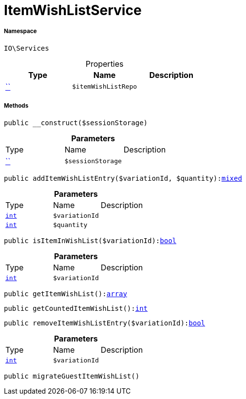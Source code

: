 :table-caption!:
:example-caption!:
:source-highlighter: prettify
:sectids!:
[[io__itemwishlistservice]]
= ItemWishListService





===== Namespace

`IO\Services`





.Properties
|===
|Type |Name |Description

|         xref:5.0.0@plugin-::.adoc#[``]
a|`$itemWishListRepo`
|
|===


===== Methods

[source%nowrap, php, subs=+macros]
[#__construct]
----

public __construct($sessionStorage)

----







.*Parameters*
|===
|Type |Name |Description
|         xref:5.0.0@plugin-::.adoc#[``]
a|`$sessionStorage`
|
|===


[source%nowrap, php, subs=+macros]
[#additemwishlistentry]
----

public addItemWishListEntry($variationId, $quantity):link:http://php.net/mixed[mixed^]

----







.*Parameters*
|===
|Type |Name |Description
|link:http://php.net/int[`int`^]
a|`$variationId`
|

|link:http://php.net/int[`int`^]
a|`$quantity`
|
|===


[source%nowrap, php, subs=+macros]
[#isiteminwishlist]
----

public isItemInWishList($variationId):link:http://php.net/bool[bool^]

----







.*Parameters*
|===
|Type |Name |Description
|link:http://php.net/int[`int`^]
a|`$variationId`
|
|===


[source%nowrap, php, subs=+macros]
[#getitemwishlist]
----

public getItemWishList():link:http://php.net/array[array^]

----







[source%nowrap, php, subs=+macros]
[#getcounteditemwishlist]
----

public getCountedItemWishList():link:http://php.net/int[int^]

----







[source%nowrap, php, subs=+macros]
[#removeitemwishlistentry]
----

public removeItemWishListEntry($variationId):link:http://php.net/bool[bool^]

----







.*Parameters*
|===
|Type |Name |Description
|link:http://php.net/int[`int`^]
a|`$variationId`
|
|===


[source%nowrap, php, subs=+macros]
[#migrateguestitemwishlist]
----

public migrateGuestItemWishList()

----







